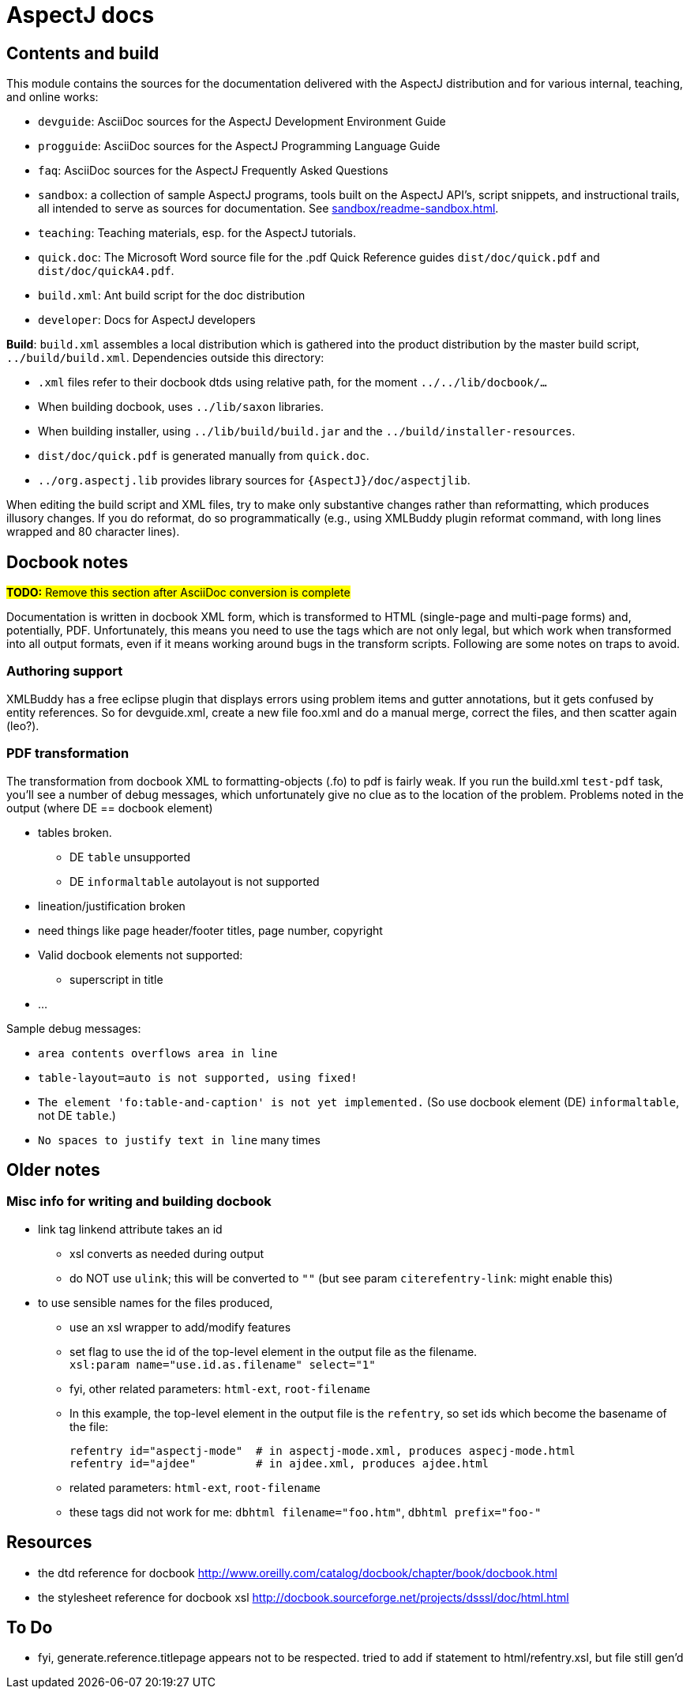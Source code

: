 = AspectJ docs

== Contents and build

This module contains the sources for the documentation delivered with
the AspectJ distribution and for various internal, teaching, and online
works:

* `devguide`: AsciiDoc sources for the AspectJ Development Environment Guide
* `progguide`: AsciiDoc sources for the AspectJ Programming Language Guide
* `faq`: AsciiDoc sources for the AspectJ Frequently Asked Questions
* `sandbox`: a collection of sample AspectJ programs, tools built on the
  AspectJ API's, script snippets, and instructional trails, all intended
  to serve as sources for documentation. See xref:sandbox/readme-sandbox.adoc[].
* `teaching`: Teaching materials, esp. for the AspectJ tutorials.
* `quick.doc`: The Microsoft Word source file for the .pdf Quick Reference
  guides `dist/doc/quick.pdf` and `dist/doc/quickA4.pdf`.
* `build.xml`: Ant build script for the doc distribution
* `developer`: Docs for AspectJ developers

*Build*: `build.xml` assembles a local distribution which is gathered
into the product distribution by the master build script,
`../build/build.xml`. Dependencies outside this directory:

* `.xml` files refer to their docbook dtds using relative path, for the
  moment `../../lib/docbook/...`
* When building docbook, uses `../lib/saxon` libraries.
* When building installer, using `../lib/build/build.jar` and the
  `../build/installer-resources`.
* `dist/doc/quick.pdf` is generated manually from `quick.doc`.
* `../org.aspectj.lib` provides library sources for
  `{AspectJ}/doc/aspectjlib`.

When editing the build script and XML files, try to make only
substantive changes rather than reformatting, which produces illusory
changes. If you do reformat, do so programmatically (e.g., using
XMLBuddy plugin reformat command, with long lines wrapped and 80
character lines).

== Docbook notes

#*TODO:* Remove this section after AsciiDoc conversion is complete#

Documentation is written in docbook XML form, which is transformed to
HTML (single-page and multi-page forms) and, potentially, PDF.
Unfortunately, this means you need to use the tags which are not only
legal, but which work when transformed into all output formats, even if
it means working around bugs in the transform scripts. Following are
some notes on traps to avoid.

=== Authoring support

XMLBuddy has a free eclipse plugin that displays errors using problem
items and gutter annotations, but it gets confused by entity references.
So for devguide.xml, create a new file foo.xml and do a manual merge,
correct the files, and then scatter again (leo?).

=== PDF transformation

The transformation from docbook XML to formatting-objects (.fo)
to pdf is fairly weak. If you run the build.xml `test-pdf` task,
you'll see a number of debug messages, which unfortunately give no
clue as to the location of the problem.  Problems noted in the output
(where DE == docbook element)

* tables broken.
** DE `table` unsupported
** DE `informaltable` autolayout is not supported
* lineation/justification broken
* need things like page header/footer titles, page number, copyright
* Valid docbook elements not supported:
** superscript in title
* ...

Sample debug messages:

- `area contents overflows area in line`
- `table-layout=auto is not supported, using fixed!`
- `The element 'fo:table-and-caption' is not yet implemented.`
   (So use docbook element (DE) `informaltable`, not DE `table`.)
- `No spaces to justify text in line` many times

== Older notes

=== Misc info for writing and building docbook

* link tag linkend attribute takes an id
** xsl converts as needed during output
** do NOT use `ulink`; this will be converted to `""`
   (but see param `citerefentry-link`: might enable this)

* to use sensible names for the files produced,
** use an xsl wrapper to add/modify features
** set flag to use the id of the top-level element in the output
   file as the filename. +
   `xsl:param name="use.id.as.filename" select="1"`
** fyi, other related parameters: `html-ext`, `root-filename`
** In this example, the top-level element in the output file
   is the `refentry`, so set ids which become the basename of the file: +
+
 refentry id="aspectj-mode"  # in aspectj-mode.xml, produces aspecj-mode.html
 refentry id="ajdee"         # in ajdee.xml, produces ajdee.html

** related parameters: `html-ext`, `root-filename`
** these tags did not work for me: `dbhtml filename="foo.htm"`, `dbhtml prefix="foo-"`

== Resources

- the dtd reference for docbook
  http://www.oreilly.com/catalog/docbook/chapter/book/docbook.html
- the stylesheet reference for docbook xsl
  http://docbook.sourceforge.net/projects/dsssl/doc/html.html

== To Do

- fyi, generate.reference.titlepage appears not to be respected.
  tried to add if statement to html/refentry.xsl, but file still gen'd
